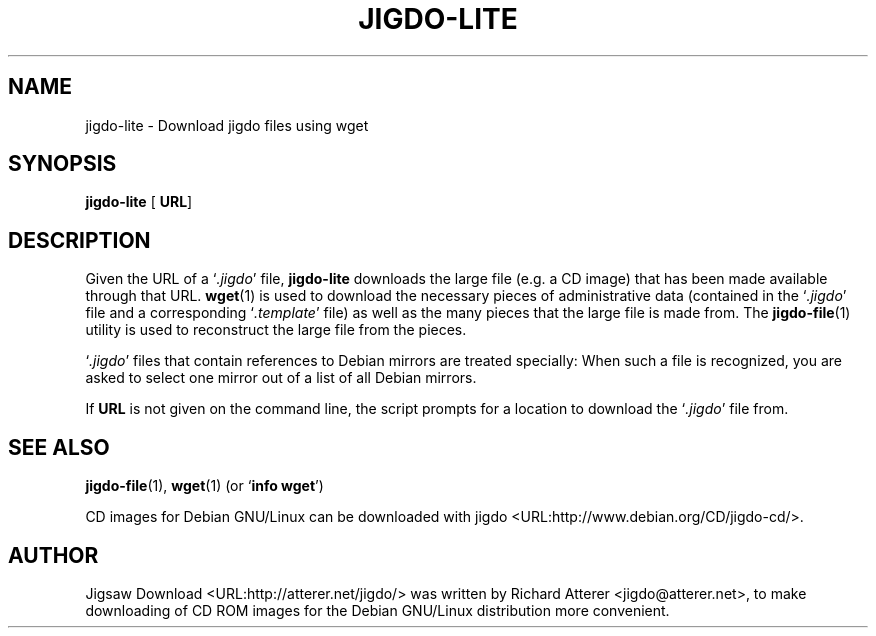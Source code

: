 .\" This manpage has been automatically generated by docbook2man 
.\" from a DocBook document. This tool can be found at:
.\" <http://shell.ipoline.com/~elmert/comp/docbook2X/> 
.\" Please send any bug reports, improvements, comments, patches, 
.\" etc. to Steve Cheng <steve@ggi-project.org>.
.TH "JIGDO-LITE" "1" "16 April 2002" "" ""
.SH NAME
jigdo-lite \- Download jigdo files using wget
.SH SYNOPSIS

\fBjigdo-lite\fR [ \fBURL\fR] 

.SH "DESCRIPTION"
.PP
Given the URL of a `\fI.jigdo\fR' file,
\fBjigdo-lite\fR downloads the large file (e.g. a CD
image) that has been made available through that URL.
\fBwget\fR(1) is used to download the necessary
pieces of administrative data (contained in the
`\fI.jigdo\fR' file and a corresponding
`\fI.template\fR' file) as well as the many pieces
that the large file is made from. The
\fBjigdo-file\fR(1) utility is used to reconstruct the
large file from the pieces.
.PP
`\fI.jigdo\fR' files that contain references
to Debian mirrors are treated specially: When such a file is
recognized, you are asked to select one mirror out of a list of
all Debian mirrors.
.PP
If \fBURL\fR is not given on the command line,
the script prompts for a location to download the
`\fI.jigdo\fR' file from.
.SH "SEE ALSO"
.PP
\fBjigdo-file\fR(1),
\fBwget\fR(1) (or `\fBinfo wget\fR')
.PP
CD images for Debian GNU/Linux can be downloaded with
jigdo <URL:http://www.debian.org/CD/jigdo-cd/>.
.SH "AUTHOR"
.PP
Jigsaw
Download <URL:http://atterer.net/jigdo/> was written by Richard Atterer
<jigdo@atterer.net>, to make downloading of CD ROM
images for the Debian GNU/Linux distribution more
convenient.
